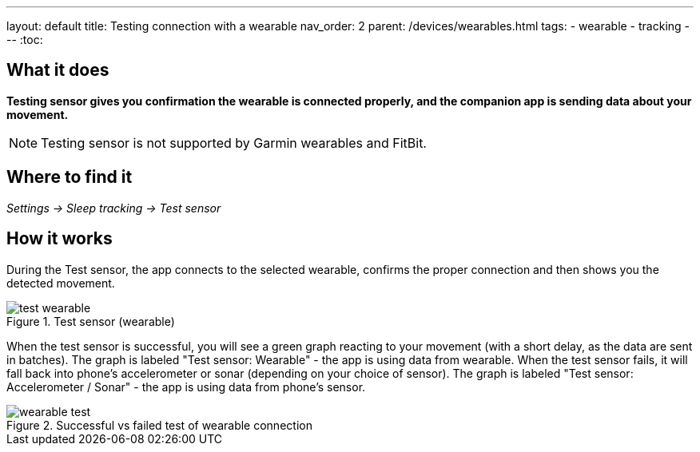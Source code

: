 ---
layout: default
title: Testing connection with a wearable
nav_order: 2
parent: /devices/wearables.html
tags:
- wearable
- tracking
---
:toc:


## What it does
*Testing sensor gives you confirmation the wearable is connected properly, and the companion app is sending data about your movement.*


NOTE: Testing sensor is not supported by Garmin wearables and FitBit.



## Where to find it
_Settings -> Sleep tracking -> Test sensor_


== How it works
During the Test sensor, the app connects to the selected wearable, confirms the proper connection and then shows you the detected movement.


[[wearable-test]]
.Test sensor (wearable)
image::test_wearable.png[]

When the test sensor is successful, you will see a green graph reacting to your movement (with a short delay, as the data are sent in batches). The graph is labeled "Test sensor: Wearable" - the app is using data from wearable.
When the test sensor fails, it will fall back into phone's accelerometer or sonar (depending on your choice of sensor). The graph is labeled "Test sensor: Accelerometer / Sonar" - the app is using data from phone's sensor.

[[wearable-test_comp]]
.Successful vs failed test of wearable connection
image::wearable_test.png[]
